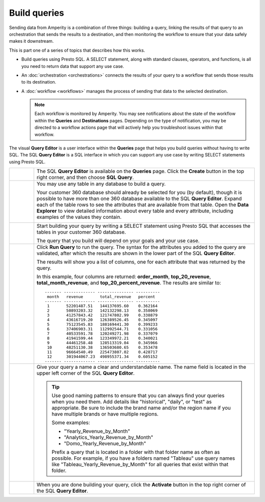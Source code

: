 .. https://docs.amperity.com/amp360/


.. meta::
    :description lang=en:
        Use Presto SQL to build queries using the SQL or visual Query Editor.

.. meta::
    :content class=swiftype name=body data-type=text:
        Use Presto SQL to build queries using the SQL or visual Query Editor.

.. meta::
    :content class=swiftype name=title data-type=string:
        Build queries

==================================================
Build queries
==================================================

.. queries-static-intro-start

Sending data from Amperity is a combination of three things: building a query, linking the results of that query to an orchestration that sends the results to a destination, and then monitoring the workflow to ensure that your data safely makes it downstream.

This is part one of a series of topics that describes how this works.

* Build queries using Presto SQL. A SELECT statement, along with standard clauses, operators, and functions, is all you need to return data that support any use case.
* An :doc:`orchestration <orchestrations>` connects the results of your query to a workflow that sends those results to its destination.
* A :doc:`workflow <workflows>` manages the process of sending that data to the selected destination.

  .. note:: Each workflow is monitored by Amperity. You may see notifications about the state of the workflow within the **Queries** and **Destinations** pages. Depending on the type of notification, you may be directed to a workflow actions page that will actively help you troubleshoot issues within that workflow.

.. queries-static-intro-end

.. queries-howitworks-start

The visual **Query Editor** is a user interface within the **Queries** page that helps you build queries without having to write SQL. The SQL **Query Editor** is a SQL interface in which you can support any use case by writing SELECT statements using Presto SQL.

.. queries-howitworks-end

.. queries-howitworks-callouts-start

.. list-table::
   :widths: 10 90
   :header-rows: 0

   * - .. image:: ../../images/steps-01.png
          :width: 60 px
          :alt: Step 1.
          :align: left
          :class: no-scaled-link

     - The SQL **Query Editor** is available on the **Queries** page. Click the **Create** button in the top right corner, and then choose **SQL Query**.

   * - .. image:: ../../images/steps-02.png
          :width: 60 px
          :alt: Step 2.
          :align: left
          :class: no-scaled-link

     - You may use any table in any database to build a query.

       Your customer 360 database should already be selected for you (by default), though it is possible to have more than one 360 database available to the SQL **Query Editor**. Expand each of the table rows to see the attributes that are available from that table. Open the **Data Explorer** to view detailed information about every table and every attribute, including examples of the values they contain.

       .. image:: ../../images/mockup-segments-tab-database-and-tables.png
          :width: 340 px
          :alt: Use your customer 360 database to build queries.
          :align: left
          :class: no-scaled-link


   * - .. image:: ../../images/steps-03.png
          :width: 60 px
          :alt: Step 3.
          :align: left
          :class: no-scaled-link

     - Start building your query by writing a SELECT statement using Presto SQL that accesses the tables in your customer 360 database.

       The query that you build will depend on your goals and your use case.

       .. include:: ../../amperity_amp360/source/queries_reference.rst
          :start-after: .. queries-example-revenue-by-month-intro-start
          :end-before: .. queries-example-revenue-by-month-intro-end

       .. include:: ../../amperity_amp360/source/queries_reference.rst
          :start-after: .. queries-example-revenue-by-month-statement-start
          :end-before: .. queries-example-revenue-by-month-statement-end


   * - .. image:: ../../images/steps-04.png
          :width: 60 px
          :alt: Step 4.
          :align: left
          :class: no-scaled-link
     - Click **Run Query** to run the query. The syntax for the attributes you added to the query are validated, after which the results are shown in the lower part of the SQL **Query Editor**.

       The results will show you a list of columns, one for each attribute that was returned by the query.

       In this example, four columns are returned: **order_month**, **top_20_revenue**, **total_month_revenue**, and **top_20_percent_revenue**. The results are similar to:

       ::

          ------- ------------- --------------- ----------
           month   revenue       total_revenue   percent
          ------- ------------- --------------- ----------
           1       52201487.51   144137695.60    0.362164
           2       50893203.32   142132298.13    0.358069
           3       41257843.42   121747802.99    0.338879
           4       43616719.20   126389526.45    0.345097
           5       75123545.83   188169441.30    0.399233
           6       37406903.31   112992544.71    0.331056
           7       40533591.78   120249271.98    0.337079
           8       41941599.44   123349972.21    0.340021
           9       44461258.48   128513319.04    0.345966
           10      48251130.38   136503680.65    0.353478
           11      96664540.49   225473807.02    0.428717
           12      301944067.23  498955371.34    0.605152
          ------- ------------- --------------- ----------


   * - .. image:: ../../images/steps-05.png
          :width: 60 px
          :alt: Step 5.
          :align: left
          :class: no-scaled-link
     - Give your query a name a clear and understandable name. The name field is located in the upper left corner of the SQL **Query Editor**.

       .. tip:: Use good naming patterns to ensure that you can always find your queries when you need them. Add details like "historical", "daily", or "test" as appropriate. Be sure to include the brand name and/or the region name if you have multiple brands or have multiple regions.

          Some examples:

          * "Yearly_Revenue_by_Month"
          * "Analytics_Yearly_Revenue_by_Month"
          * "Domo_Yearly_Revenue_by_Month"

          Prefix a query that is located in a folder with that folder name as often as possible. For example, if you have a folders named "Tableau" use query names like "Tableau_Yearly_Revenue_by_Month" for all queries that exist within that folder.

   * - .. image:: ../../images/steps-06.png
          :width: 60 px
          :alt: Save your query.
          :align: left
          :class: no-scaled-link
     - When you are done building your query, click the **Activate** button in the top right corner of the SQL **Query Editor**.

.. queries-howitworks-callouts-end

